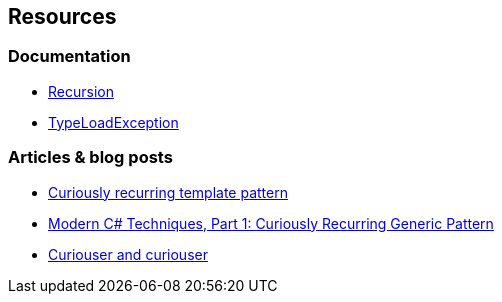 == Resources

=== Documentation

* https://en.wikipedia.org/wiki/Recursion_(computer_science)[Recursion]
* https://learn.microsoft.com/en-us/dotnet/api/system.typeloadexception?view=net-7.0[TypeLoadException]

=== Articles & blog posts

* https://en.wikipedia.org/wiki/Curiously_recurring_template_pattern[Curiously recurring template pattern]
* https://blog.stephencleary.com/2022/09/modern-csharp-techniques-1-curiously-recurring-generic-pattern.html[Modern C# Techniques, Part 1: Curiously Recurring Generic Pattern]
* https://ericlippert.com/2011/02/02/curiouser-and-curiouser/[Curiouser and curiouser]
